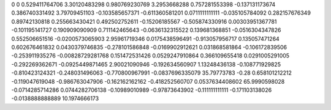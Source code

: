 0	0
0.529411764706	3.30120483298
0.980769230769	3.2953668288
0.757281553398	-0.137131173674
0.386740331492	3.79709451103
-0.103585657371	-0.611360581201
0.0711111111111	-0.035105784092
0.282157676349	0.89742130818
0.255663430421	0.492502752611
-0.15206185567	-0.505874330916
0.00303951367781	-0.101195141727
0.190909090909	0.711142465643
-0.0636132315522	0.139681368851
-0.0516304347826	0.552506651516
-0.0200573065903	2.95961719346
0.0175438596491	-0.913057956717
0.135057471264	0.602676461832
0.0430379746835	-0.278101586848
-0.0169902912621	0.031868581864
-0.106172839506	-0.253911935276
-0.00828729281768	0.151472531426
0.0529247910864	0.366109655418
0.0291005291005	-0.292269362671
-0.0925449871465	2.90021090946
-0.192634560907	1.13248436138
-0.108771929825	-0.810423124321
-0.248031496063	-0.770800967991
-0.0837696335079	35.79773783
-0.28	0.658101212212
-0.119047619048	-0.986763047906
-0.162162162162	-0.418252560707
0.0537634408602	65.9990598028
-0.0714285714286	0.0744282706138
-0.10989010989	-0.97873643902
-0.111111111111	-0.171103138026
-0.0138888888889	10.1974666173
